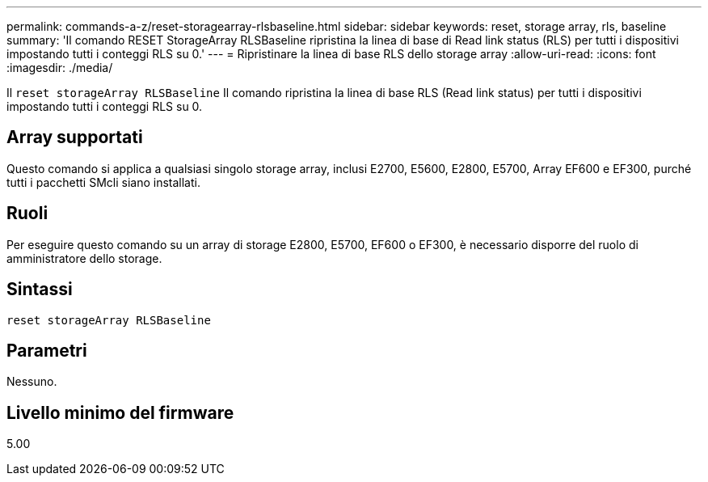 ---
permalink: commands-a-z/reset-storagearray-rlsbaseline.html 
sidebar: sidebar 
keywords: reset, storage array, rls, baseline 
summary: 'Il comando RESET StorageArray RLSBaseline ripristina la linea di base di Read link status (RLS) per tutti i dispositivi impostando tutti i conteggi RLS su 0.' 
---
= Ripristinare la linea di base RLS dello storage array
:allow-uri-read: 
:icons: font
:imagesdir: ./media/


[role="lead"]
Il `reset storageArray RLSBaseline` Il comando ripristina la linea di base RLS (Read link status) per tutti i dispositivi impostando tutti i conteggi RLS su 0.



== Array supportati

Questo comando si applica a qualsiasi singolo storage array, inclusi E2700, E5600, E2800, E5700, Array EF600 e EF300, purché tutti i pacchetti SMcli siano installati.



== Ruoli

Per eseguire questo comando su un array di storage E2800, E5700, EF600 o EF300, è necessario disporre del ruolo di amministratore dello storage.



== Sintassi

[listing]
----
reset storageArray RLSBaseline
----


== Parametri

Nessuno.



== Livello minimo del firmware

5.00
